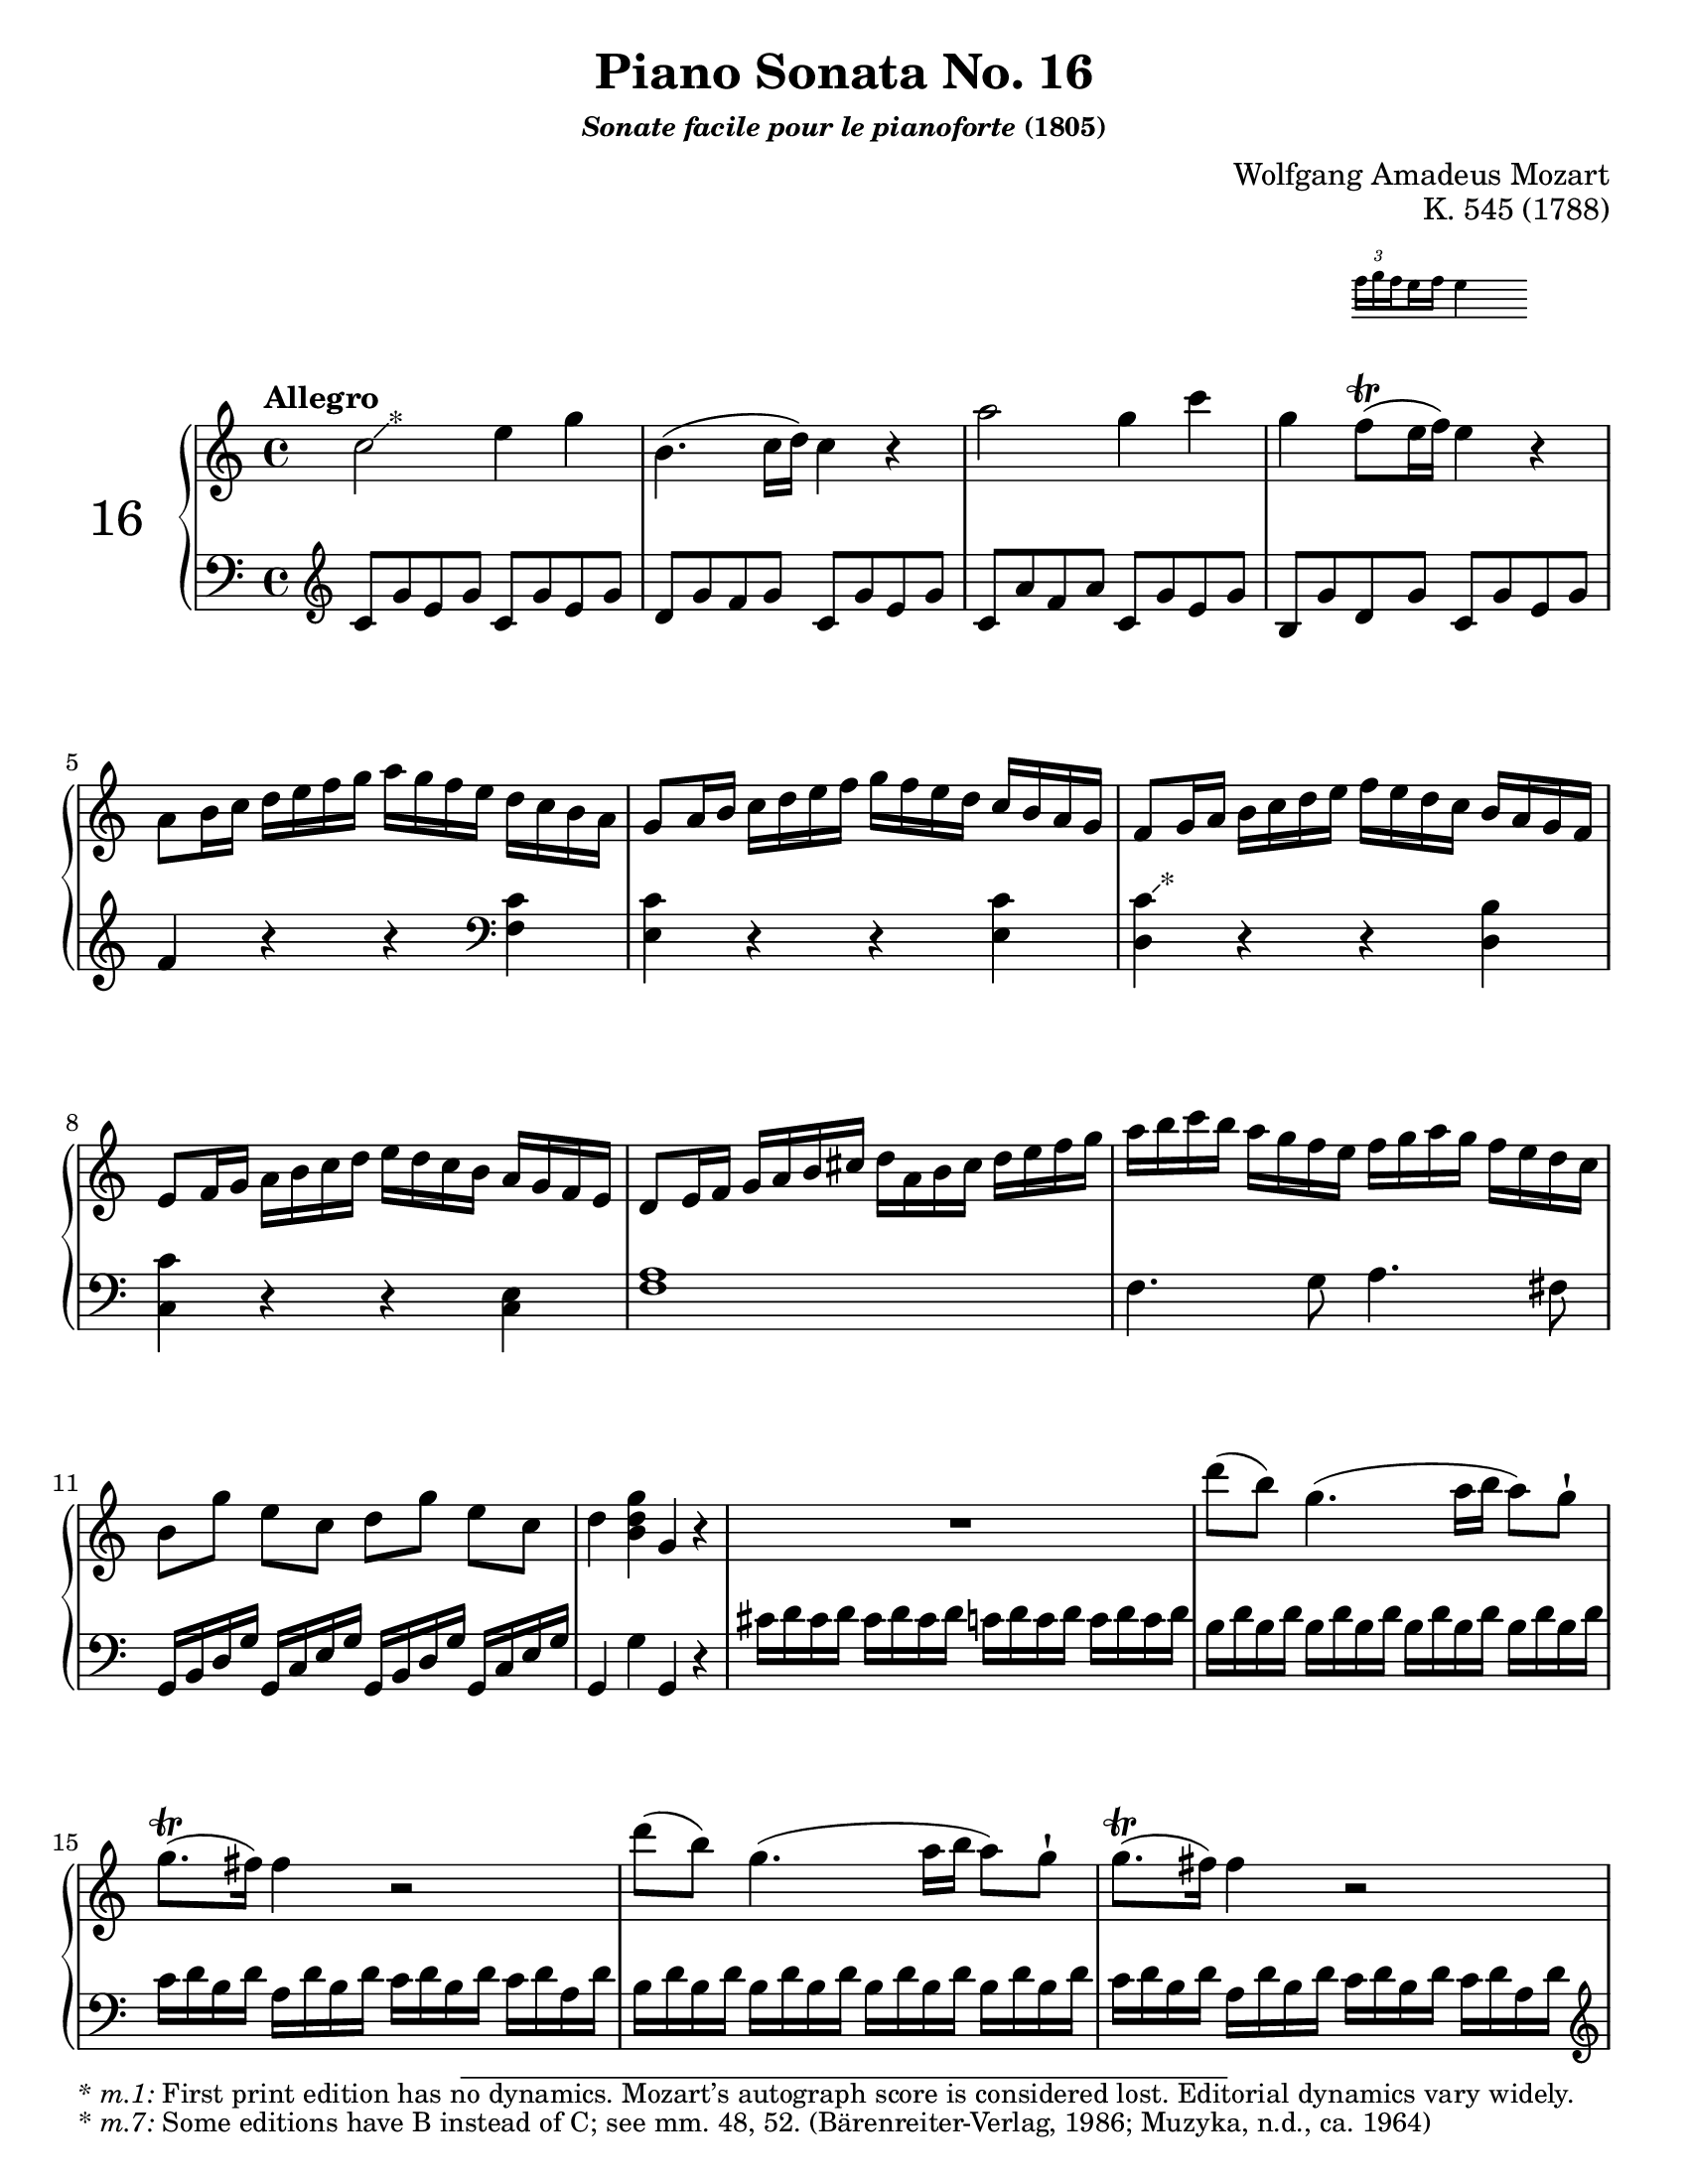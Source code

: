 \version "2.20.0"
\language "english"
\pointAndClickOff

% Append markup in the text property to the grob
#(define (append-markup grob old-stencil)
  (ly:stencil-combine-at-edge
    old-stencil X RIGHT (ly:text-interface::print grob)))

bassToTreble = {
  \clef treble
  % Fake staff clef appearance
  \once \override Staff.Clef.glyph-name = #"clefs.F"
  \once \override Staff.Clef.Y-offset = #1
  % Make sure any key signatures will printed with respect to
  % correct middle c position expected for bass clef
  \once \set Staff.middleCClefPosition = 6
  % Append change clef to the time signature
  \once \override Staff.TimeSignature.text = \markup {
    \hspace #1.2
    \lower #1
    \musicglyph "clefs.G_change"
  }
  \once \override Staff.TimeSignature.stencil = #(lambda (grob)
    (append-markup grob (ly:time-signature::print grob)))
}

#(set-default-paper-size "letter")
\paper {
  print-page-number = ##f
}

%% Mozart catalogued this 1788 work as "Eine kleine klavier Sonate für
%% anfänger" (a little piano sonata for beginners). The autograph is
%% lost. It was first published posthumously.
\header {
  title = "Piano Sonata No. 16"
  subsubtitle = \markup { \italic "Sonate facile pour le pianoforte" "(1805)" }
  composer = "Wolfgang Amadeus Mozart"
  opus = "K. 545 (1788)"
  tagline = ##f
}

Mov.1.global = {
  \key c \major
  \time 4/4
  \tempo Allegro
}

Mov.1.upper.A = {
  \relative c'' {
    \footnote "*" #'(1 . 1) \markup \small { \italic { * m.1: } First print edition has no dynamics. Mozart’s autograph score is considered lost. Editorial dynamics vary widely. }
    c2 e4 g |
    b,4.( c16 d) c4 r |
    a'2 g4 c |
    g
    <<
      { f8(\trill e16 f) e4 }

      \new Staff \with {
        \remove Time_signature_engraver
        alignAboveContext = "up"
        \magnifyStaff #2/3
        firstClef = ##f
      }
      { \once \override TupletBracket.bracket-visibility = ##f
        \tupletUp \tuplet 3/2 { f16 g \set stemRightBeamCount = #1 f }
        \set stemLeftBeamCount = #1
        \set stemRightBeamCount = #2
        e f e4 }
    >> r | \break
    a,8 b16 c d e f g a g f e d c b a |
    g8 a16 b c d e f g f e d c b a g |
    f8 g16 a b c d e f e d c b a g f | \break
    e8 f16 g a b c d e d c b a g f e |
    d8 e16 f g a b cs d a b cs d e f g |
    a b c b a g f e f g a g f e d c | \break
    b8[ g'] e[ c] d[ g] e[ c] |
    d4 <g d b> g, r |
    R1 |
    d''8( b) g4.( a16 b a8) g-! | \break
    g8.\trill( fs16) fs4 r2 |
    d'8( b) g4.( a16 b a8) g-! |
    g8.\trill( fs16) fs4 r2 | \pageBreak
    d'4 r16 d b g e4 r16 e g e |
    c'4 r16 c a fs d4 r16 d fs d |
    b'4 r16 b g e c4 r16 c e c |
    a'4 r16 a fs
    \footnote "*" #'(0.5 . 1) \markup \small { * \italic { m.21: } Some editions have C instead of B, see m. 66. (Muzyka; Peters, n.d., ca. 1938; Lafitte, 1909) }
    d b4 r16 g' d b |
    a2 \appoggiatura b16 c4 \appoggiatura ds16 e4 |
    \appoggiatura gs16 a4. b32( a gs a) c8( a) c( a) |
    b8( g) d'2 c16 b a g |
    \afterGrace 16/17 a1\startTrillSpan { g32[(\stopTrillSpan a]) } |
    g4 g16 d g b d b g b c a fs a | \break
    g4 g,16 d g b d b g b c a fs a |
    g4 <d' b'> <b g'> r |
  }
}

Mov.1.lower.A = {
  \relative c' {
    \bassToTreble
    \clef treble
    c8 g' e g c, g' e g |
    d g f g c, g' e g |
    c, a' f a c, g' e g |
    b, g' d g c, g' e g |
    f4 r r
    \clef bass
    <c f,> |
    <c e,> r r q |
    < \footnote "*" #'(0.5 . 0.5) \markup \small { * \italic { m.7: } Some editions have B instead of C; see mm. 48, 52. (Bärenreiter-Verlag, 1986; Muzyka, n.d., ca. 1964) }
      c d,> r r <b d,> |
    <c c,> r r <e, c> |
    <a f>1 |
    f4. g8 a4. fs8 |
    g,16 b d g g, c e g g, b d g g, c e g |
    g,4 g' g, r |
    cs'16 d cs d cs d cs d c d c d c d c d |
    b d \repeat unfold 7 { b d } |
    c d b d a d b d c d b d c d a d |
    \repeat unfold 8 { b d } |
    c d b d a d b d c d b d c d a d |
    \clef treble
    r b d g b4 r16 c, e g c4 |
    r16 a, c fs a4 r16 b, d fs b4 |
    r16 g, b e g4 r16 a, c e a4 |
    r16 fs, a d fs4 r16 g, b d g4 |
    <e c>8 \repeat unfold 7 q |
    \grace s8 % Grace skip needed to avoid line-breaking warning with appoggiatura in upper voice
    <e c>8 \repeat unfold 7 q |
    \repeat unfold 4 { d16 b' g b } |
    \repeat unfold 4 { d, c' fs, c' } |
    <b g>4 r r <c a d,> |
    <b g> r r
    \clef bass
    <c, a d,> |
    <b g> <g g,> q r |
  }
}

Mov.1.upper.B = {
  \relative c'' {
    g4 g'16 d g bf d bf g bf c a fs a | \break
    g4 g,16 d g bf d bf g bf c a fs a |
    g4 r r16 g' bf a g f? e d |
    cs4 r r16 cs' e d cs bf a g |
    f?4 d16 a d f a f d f g e cs e |
    d4 d,16 a d f a f d f g e cs e |
    r d e f g a b cs d4 r | \pageBreak
    r16 b c d e fs gs a b4 r |
    r16 a e' d c b a g? f?4 r |
    r16 g d' c b a g f e4 r | \break
    r16 f c' b a g f e d4 r |
    r16 e b' a gs f e d c4 r |
    r16 bf d c bf a g f e f g a bf c d e |
  }
}

Mov.1.lower.B = {
  \relative c {
    <g g'>4 r r
    \clef treble
    <c'' a d,> |
    <bf g> r r
    \clef bass
    <c, a d,> |
    r16 g, a bf c d e fs g4 r |
    r16 a, b? cs d e fs gs a4 r |
    <d, d,> r r
    \clef treble
    <g' e a,> |
    <f d> r r \clef bass <g, e a,> |
    <f d> r r16 d' f e d c? b a |
    gs4 r r16 gs b a gs f? e d |
    c4 r r16
    \clef treble
    d' a' g f e d c |
    b4 r r16 c g' f e d c b |
    a4 r r16
    \clef bass
    b f' e d c b a |
    gs4 r r16 a c b a g f e |
    d2 <bf' g c,> |
  }
}

Mov.1.upper.C = {
  \relative c'' {
    f2 a4 c |
    e,4.( f16 g) f4 r |
    d'2 c4 f |
    c bf8(\trill a16 bf) a4 r |
    d,8 e16 f g a bf c d c bf a g f e d |
    c8 d16 e f g a bf c bf a g f e d c |
    bf8 c16 d e f g a bf a g f e d c bf |
    a8 bf16 c d e f g a g f e d c bf a |
    a'4 r r <a c,> |
    <g c,> r r q |
    <
      f
      \footnote "*" #'(0.5 . 1) \markup \small { * \italic { m.52: } Some editions have B instead of C. (Muzyka) }
      c
    > r r <f b,> |
    <e c> r r <e c> |
    d16 d, e f g a b cs d a b cs d e f g | \pageBreak
    a b c b a g f e f g a g f e d c |
    b8[ g'] e[ c] d[ g] e[ c] |
    d4 <b d g> g r |
    R1 |
    g'8( e) c4.( d16 e d8) c-! |
    c8.(\trill b16) b4 r2 |
    g'8( e) c4.( d16 e d8) c-! |
    c8.(\trill b16) b4 r2 |
    g'4 r16 g e c a4 r16 a c a |
    f'4 r16 f d b g4 r16 g' b g e'4 r16 e c a f4 r16 f a f |
    d'4 r16 d b
    \footnote "*" #'(0.5 . 1) \markup \small { * \italic { m.66: } Some editions have F instead of G. (Muzyka) }
    g e4 r16 c' g e |
    d2 \appoggiatura cs16 d4 \appoggiatura cs16 d4 |
    a'2 \appoggiatura gs16 a4 \appoggiatura gs16 a4 |
    g?8 a16 b c d e d c b a g f e d c |
    \afterGrace 16/17 d1\startTrillSpan { c32[(\stopTrillSpan d]) } |
    c4 c16 g c e g e c e f d b d |
    c4 c,16 g c e g e c e f d b d |
    c4 <c'' g e> c, r |
  }
}

Mov.1.lower.C = {
  \relative c' {
    \clef treble
    f8 c' a c f, c' a c |
    g c bf c f, c' a c |
    f, d' bf d f, c' a c |
    e, c' g c f, c' a c |
    bf4 r r
    \clef bass
    <f bf,> |
    <f a,> r r q |
    < \footnote "*" #'(0.5 . -0.25) \markup \small { * \italic { m.48: } Some editions have E instead of F. (Bärenreiter-Verlag; Muzyka) }
      f
      g,> r r <e g,> |
    <f f,> r r2 |
    f,8 g16 a bf c d e f e d c bf a g f |
    e8 f16 g a b? c d e d c b a g f e |
    d8 e16 f g a b c d c b a g f e d |
    c8 d16 e f g a b c b a g f e d c |
    <f a>1 |
    f4. g8 a4. fs8 |
    g,16 b d g g, c e g g, b d g g, c e g |
    g,4 g' g, r |
    \clef treble
    fs''16 g fs g fs g fs g f g f g f g f g |
    \repeat unfold 8 { e g } |
    f g e g d g e g f g e g f g d g |
    \repeat unfold 8 { e g } |
    f g e g d g e g f g e g f g d g |
    \clef bass
    r16 e, g c e4 r16 f, a c f4 |
    r16 d, f b d4 r16 e, g b e4 |
    \clef treble
    r16 c e
    \footnote "*" #'(0.25 . -3) \markup \small { * \italic { m.65: } Some editions have G instead of A (Meyer, 1872); considered an error. (Bärenreiter-Verlag; Muzyka) }
    a c4 r16 d, f a d4 |
    r16 b, d g b4 r16 c, e g c4 |
    r8 <a f> q q q q q q |
    \clef bass
    r <ef c fs,> q q q q q q |
    g,16 e'? c e \repeat unfold 3 { g,16 e' c e } |
    \repeat unfold 4 { g, f' b, f' } |
    <e c>4 r r <f d g,> |
    <e c> r r <f, d g,> |
    <e c> c' <c, c,> r |
  }
}

Mov.2.global = {
  \key g \major
  \time 3/4
  \tempo Andante
}

Mov.2.upper.refrain = {
  \relative c'' {
    b4~ 16( g b d c a c e) |
    d8.( b16) g-. g-. a-. b-. c-. d-. e-. fs-. |
    g( fs g fs a g fs g fs e d cs) |
    d( b d b) g4 r |
    \stemUp c16( a c a) fs-! a( gs a as b c cs) \stemNeutral |
    d( b d b) g'4 r16 b16( fs g) |
    ds( e c a) g8. 16
    <<
      { b( a g a) | a4( g) } \\
      { fs4 | \stemUp fs g \stemNeutral }  % some editions omit the F-sharp the first time, not footnoting it
    >> r |
  }
}

Mov.2.lower.refrain = {
  \relative c' {
    g16 d' b d g, d' b d a d c d | \break
    \repeat unfold 3 { g, d' b d } |
    g, e' c e g, e' c e g, cs as cs |
    \repeat unfold 3 { g d' b d } | \break
    \repeat unfold 3 { a d c d } |
    g, d' b d e, b' g b b, g' d g |
    c, a' e a d, b' g b d, c' a c |
    <<
      { c4( b) } \\
      g2
    >> r4 |
  }
}

Mov.2.upper.A = {
  \relative c'' {
    b2( d16 c b c) |
    d8.( b16) g4 r |
    g'4.( a16 g fs e d cs) |
    d8.( b16) g4 r |
    c8.( a16) fs8-.[ a-.] b-.[ c-.] |
    d8.( b16) g'4 r |
    a16( g fs g fs e ds e d c b c) |
    b8.( c32 b) a8( d cs c) |
    \Mov.2.upper.refrain
  }
}

Mov.2.lower.A = {
  \relative c' {
    \repeat unfold 2 { g16 d' b d } a d c d |
    \repeat unfold 3 { g, d' b d } |
    \repeat unfold 2 { g, e' c e } g, cs as cs | \break
    \repeat unfold 3 { g d' b d } |
    \repeat unfold 3 { a d c d } |
    g, d' b d e, b' g b b, g' d g | \break
    <<
      { e4 g2 | g4 fs } \\
      { c2 e4 | d2 }
    >> r4 |
    \Mov.2.lower.refrain
    \pageBreak
  }
}

Mov.2.upper.B = {
  \relative c'' {
    d4~ 16( cs e d g fs e d) |
    cs8.( d16) e4 r |
    e4~ 16( ds fs e a g fs e) |
    d?8.( e16) fs4 r |
    fs4~ 16( e g fs b a g fs) |
    e4~ 16( ds fs e a g fs e) |
    e( d?) d8~ 16 a d fs
    <<
      { fs e d e | e4( d16) ds e ds fs e d c } \\
      { cs4 | cs s2 }
    >> ||
    \Mov.2.upper.refrain
  }
}

Mov.2.lower.B = {
  \clef treble
  \relative c' {
    \repeat unfold 3 { d16 a' fs a } |
    \repeat unfold 3 { e a g a } |
    \repeat unfold 3 { cs, a' g a } | \break
    d, a' fs a cs, a' d, a' b, g' d g |
    \clef bass
    a, fs' d fs g, e' cs e fs, d' a d |
    b g' e g a, fs' ds fs g, e' b e | \break
    a, fs' d fs a, fs' d fs a, g' e g |
    <<
      { g4( fs) } \\
      d2
    >> r4 |
    \Mov.2.lower.refrain
  }
}

Mov.2.upper.C = {
}

Mov.2.lower.C = {
}

%% Movement I. Allegro. C major. 4/4. AABA'BA'
\score {
  \new PianoStaff \with { instrumentName = \markup { \abs-fontsize #18 { "16" } } } <<
    \new Staff = "up" {
      \clef treble
      \Mov.1.global
      \repeat volta 2 {
        \Mov.1.upper.A
      }
      \repeat volta 2
      {
        \Mov.1.upper.B
        \Mov.1.upper.C
      }
    }
    \new Staff = "down" {
      \clef bass
      \Mov.1.global
      \Mov.1.lower.A
      \Mov.1.lower.B
      \Mov.1.lower.C
    }
  >>
}

\pageBreak

%% Movement II. Andante. G major. 3/4. AABBC
\score {
  \header {
    %% Do not repeat the opus
    piece = " "
    opus = " "
  }
  \new PianoStaff <<
    \new Staff = "up" {
      \clef treble
      \Mov.2.global
      \repeat volta 2
      {
        \Mov.2.upper.A
      }
      \repeat volta 2
      {
        \Mov.2.upper.B
      }
      \Mov.2.upper.C
    }
    \new Staff = "down" {
      \clef bass
      \Mov.2.global
      \Mov.2.lower.A
      \Mov.2.lower.B
      \Mov.2.lower.C
    }
  >>
}
